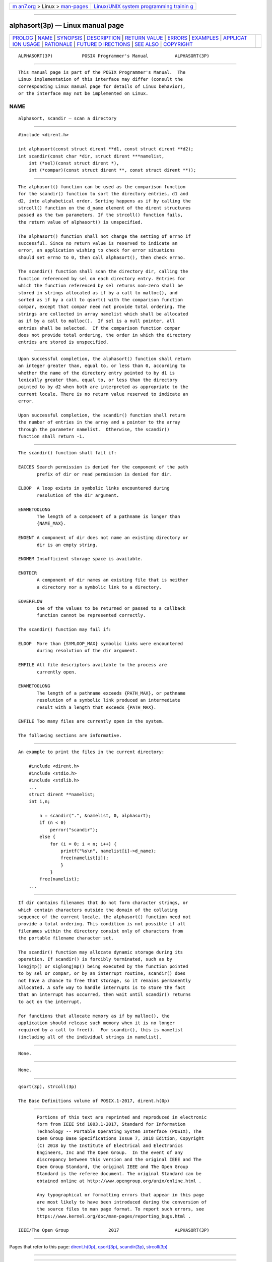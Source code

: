 .. container:: page-top

.. container:: nav-bar

   +----------------------------------+----------------------------------+
   | `m                               | `Linux/UNIX system programming   |
   | an7.org <../../../index.html>`__ | trainin                          |
   | > Linux >                        | g <http://man7.org/training/>`__ |
   | `man-pages <../index.html>`__    |                                  |
   +----------------------------------+----------------------------------+

--------------

alphasort(3p) — Linux manual page
=================================

+-----------------------------------+-----------------------------------+
| `PROLOG <#PROLOG>`__ \|           |                                   |
| `NAME <#NAME>`__ \|               |                                   |
| `SYNOPSIS <#SYNOPSIS>`__ \|       |                                   |
| `DESCRIPTION <#DESCRIPTION>`__ \| |                                   |
| `RETURN VALUE <#RETURN_VALUE>`__  |                                   |
| \| `ERRORS <#ERRORS>`__ \|        |                                   |
| `EXAMPLES <#EXAMPLES>`__ \|       |                                   |
| `APPLICAT                         |                                   |
| ION USAGE <#APPLICATION_USAGE>`__ |                                   |
| \| `RATIONALE <#RATIONALE>`__ \|  |                                   |
| `FUTURE D                         |                                   |
| IRECTIONS <#FUTURE_DIRECTIONS>`__ |                                   |
| \| `SEE ALSO <#SEE_ALSO>`__ \|    |                                   |
| `COPYRIGHT <#COPYRIGHT>`__        |                                   |
+-----------------------------------+-----------------------------------+
| .. container:: man-search-box     |                                   |
+-----------------------------------+-----------------------------------+

::

   ALPHASORT(3P)           POSIX Programmer's Manual          ALPHASORT(3P)


-----------------------------------------------------

::

          This manual page is part of the POSIX Programmer's Manual.  The
          Linux implementation of this interface may differ (consult the
          corresponding Linux manual page for details of Linux behavior),
          or the interface may not be implemented on Linux.

NAME
-------------------------------------------------

::

          alphasort, scandir — scan a directory


---------------------------------------------------------

::

          #include <dirent.h>

          int alphasort(const struct dirent **d1, const struct dirent **d2);
          int scandir(const char *dir, struct dirent ***namelist,
              int (*sel)(const struct dirent *),
              int (*compar)(const struct dirent **, const struct dirent **));


---------------------------------------------------------------

::

          The alphasort() function can be used as the comparison function
          for the scandir() function to sort the directory entries, d1 and
          d2, into alphabetical order. Sorting happens as if by calling the
          strcoll() function on the d_name element of the dirent structures
          passed as the two parameters. If the strcoll() function fails,
          the return value of alphasort() is unspecified.

          The alphasort() function shall not change the setting of errno if
          successful. Since no return value is reserved to indicate an
          error, an application wishing to check for error situations
          should set errno to 0, then call alphasort(), then check errno.

          The scandir() function shall scan the directory dir, calling the
          function referenced by sel on each directory entry. Entries for
          which the function referenced by sel returns non-zero shall be
          stored in strings allocated as if by a call to malloc(), and
          sorted as if by a call to qsort() with the comparison function
          compar, except that compar need not provide total ordering. The
          strings are collected in array namelist which shall be allocated
          as if by a call to malloc().  If sel is a null pointer, all
          entries shall be selected.  If the comparison function compar
          does not provide total ordering, the order in which the directory
          entries are stored is unspecified.


-----------------------------------------------------------------

::

          Upon successful completion, the alphasort() function shall return
          an integer greater than, equal to, or less than 0, according to
          whether the name of the directory entry pointed to by d1 is
          lexically greater than, equal to, or less than the directory
          pointed to by d2 when both are interpreted as appropriate to the
          current locale. There is no return value reserved to indicate an
          error.

          Upon successful completion, the scandir() function shall return
          the number of entries in the array and a pointer to the array
          through the parameter namelist.  Otherwise, the scandir()
          function shall return -1.


-----------------------------------------------------

::

          The scandir() function shall fail if:

          EACCES Search permission is denied for the component of the path
                 prefix of dir or read permission is denied for dir.

          ELOOP  A loop exists in symbolic links encountered during
                 resolution of the dir argument.

          ENAMETOOLONG
                 The length of a component of a pathname is longer than
                 {NAME_MAX}.

          ENOENT A component of dir does not name an existing directory or
                 dir is an empty string.

          ENOMEM Insufficient storage space is available.

          ENOTDIR
                 A component of dir names an existing file that is neither
                 a directory nor a symbolic link to a directory.

          EOVERFLOW
                 One of the values to be returned or passed to a callback
                 function cannot be represented correctly.

          The scandir() function may fail if:

          ELOOP  More than {SYMLOOP_MAX} symbolic links were encountered
                 during resolution of the dir argument.

          EMFILE All file descriptors available to the process are
                 currently open.

          ENAMETOOLONG
                 The length of a pathname exceeds {PATH_MAX}, or pathname
                 resolution of a symbolic link produced an intermediate
                 result with a length that exceeds {PATH_MAX}.

          ENFILE Too many files are currently open in the system.

          The following sections are informative.


---------------------------------------------------------

::

          An example to print the files in the current directory:

              #include <dirent.h>
              #include <stdio.h>
              #include <stdlib.h>
              ...
              struct dirent **namelist;
              int i,n;

                  n = scandir(".", &namelist, 0, alphasort);
                  if (n < 0)
                      perror("scandir");
                  else {
                      for (i = 0; i < n; i++) {
                          printf("%s\n", namelist[i]->d_name);
                          free(namelist[i]);
                          }
                      }
                  free(namelist);
              ...


---------------------------------------------------------------------------

::

          If dir contains filenames that do not form character strings, or
          which contain characters outside the domain of the collating
          sequence of the current locale, the alphasort() function need not
          provide a total ordering. This condition is not possible if all
          filenames within the directory consist only of characters from
          the portable filename character set.

          The scandir() function may allocate dynamic storage during its
          operation. If scandir() is forcibly terminated, such as by
          longjmp() or siglongjmp() being executed by the function pointed
          to by sel or compar, or by an interrupt routine, scandir() does
          not have a chance to free that storage, so it remains permanently
          allocated. A safe way to handle interrupts is to store the fact
          that an interrupt has occurred, then wait until scandir() returns
          to act on the interrupt.

          For functions that allocate memory as if by malloc(), the
          application should release such memory when it is no longer
          required by a call to free().  For scandir(), this is namelist
          (including all of the individual strings in namelist).


-----------------------------------------------------------

::

          None.


---------------------------------------------------------------------------

::

          None.


---------------------------------------------------------

::

          qsort(3p), strcoll(3p)

          The Base Definitions volume of POSIX.1‐2017, dirent.h(0p)


-----------------------------------------------------------

::

          Portions of this text are reprinted and reproduced in electronic
          form from IEEE Std 1003.1-2017, Standard for Information
          Technology -- Portable Operating System Interface (POSIX), The
          Open Group Base Specifications Issue 7, 2018 Edition, Copyright
          (C) 2018 by the Institute of Electrical and Electronics
          Engineers, Inc and The Open Group.  In the event of any
          discrepancy between this version and the original IEEE and The
          Open Group Standard, the original IEEE and The Open Group
          Standard is the referee document. The original Standard can be
          obtained online at http://www.opengroup.org/unix/online.html .

          Any typographical or formatting errors that appear in this page
          are most likely to have been introduced during the conversion of
          the source files to man page format. To report such errors, see
          https://www.kernel.org/doc/man-pages/reporting_bugs.html .

   IEEE/The Open Group               2017                     ALPHASORT(3P)

--------------

Pages that refer to this page:
`dirent.h(0p) <../man0/dirent.h.0p.html>`__, 
`qsort(3p) <../man3/qsort.3p.html>`__, 
`scandir(3p) <../man3/scandir.3p.html>`__, 
`strcoll(3p) <../man3/strcoll.3p.html>`__

--------------

--------------

.. container:: footer

   +-----------------------+-----------------------+-----------------------+
   | HTML rendering        |                       | |Cover of TLPI|       |
   | created 2021-08-27 by |                       |                       |
   | `Michael              |                       |                       |
   | Ker                   |                       |                       |
   | risk <https://man7.or |                       |                       |
   | g/mtk/index.html>`__, |                       |                       |
   | author of `The Linux  |                       |                       |
   | Programming           |                       |                       |
   | Interface <https:     |                       |                       |
   | //man7.org/tlpi/>`__, |                       |                       |
   | maintainer of the     |                       |                       |
   | `Linux man-pages      |                       |                       |
   | project <             |                       |                       |
   | https://www.kernel.or |                       |                       |
   | g/doc/man-pages/>`__. |                       |                       |
   |                       |                       |                       |
   | For details of        |                       |                       |
   | in-depth **Linux/UNIX |                       |                       |
   | system programming    |                       |                       |
   | training courses**    |                       |                       |
   | that I teach, look    |                       |                       |
   | `here <https://ma     |                       |                       |
   | n7.org/training/>`__. |                       |                       |
   |                       |                       |                       |
   | Hosting by `jambit    |                       |                       |
   | GmbH                  |                       |                       |
   | <https://www.jambit.c |                       |                       |
   | om/index_en.html>`__. |                       |                       |
   +-----------------------+-----------------------+-----------------------+

--------------

.. container:: statcounter

   |Web Analytics Made Easy - StatCounter|

.. |Cover of TLPI| image:: https://man7.org/tlpi/cover/TLPI-front-cover-vsmall.png
   :target: https://man7.org/tlpi/
.. |Web Analytics Made Easy - StatCounter| image:: https://c.statcounter.com/7422636/0/9b6714ff/1/
   :class: statcounter
   :target: https://statcounter.com/
